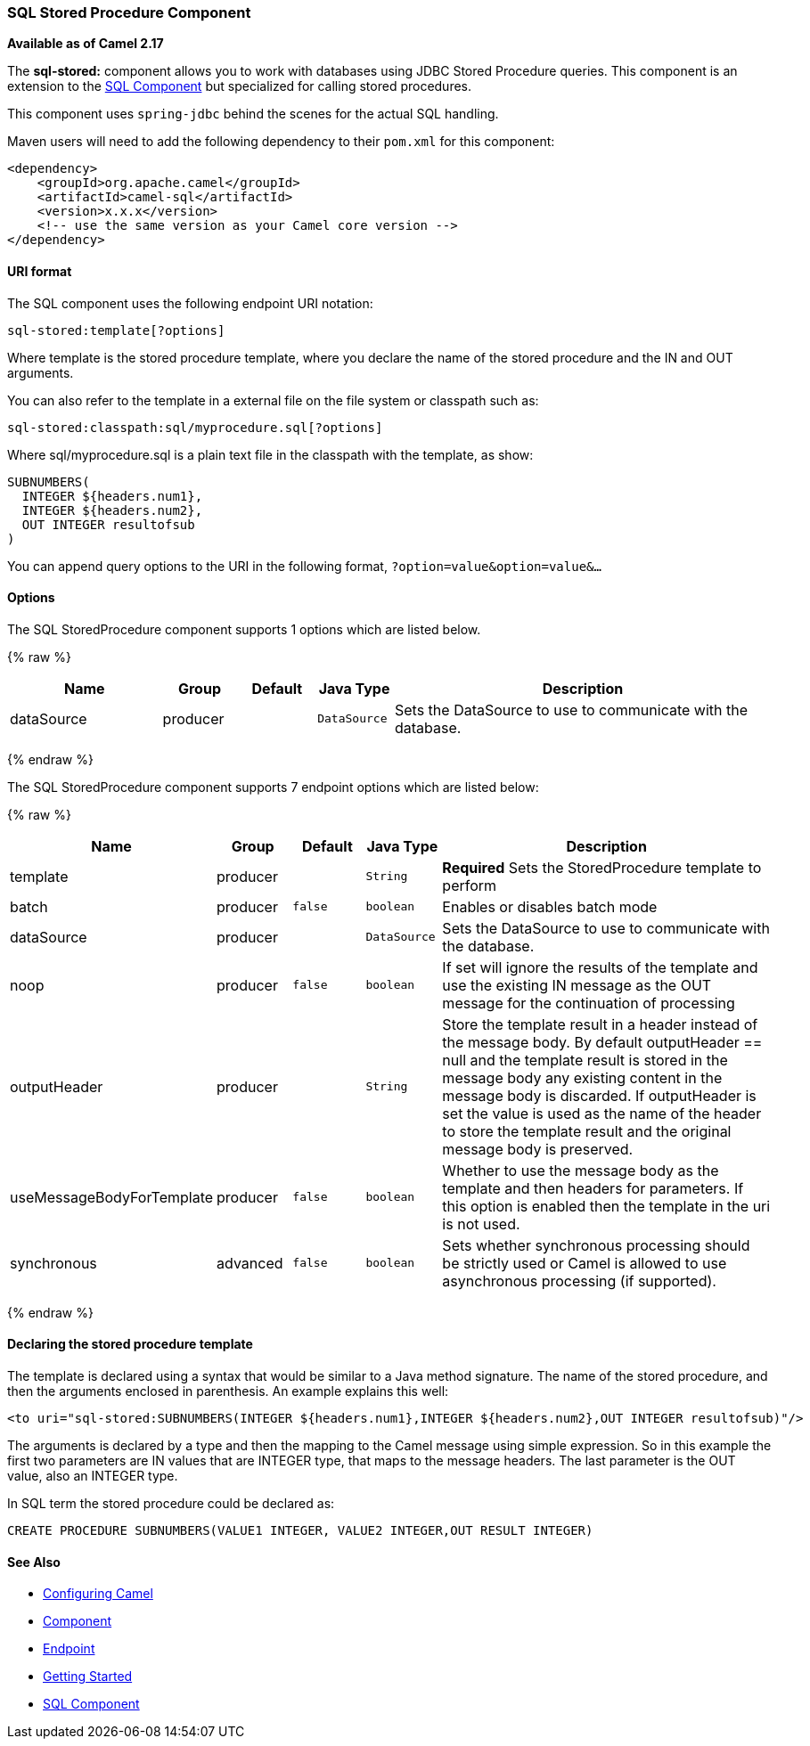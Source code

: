 [[SQLStoredProcedure-SQLStoredProcedureComponent]]
SQL Stored Procedure Component
~~~~~~~~~~~~~~~~~~~~~~~~~~~~~~

*Available as of Camel 2.17*

The *sql-stored:* component allows you to work with databases using JDBC
Stored Procedure queries. This component is an extension to
the link:sql-component.html[SQL Component] but specialized for calling
stored procedures.

This component uses `spring-jdbc` behind the scenes for the actual SQL
handling.

Maven users will need to add the following dependency to their `pom.xml`
for this component:

[source,xml]
------------------------------------------------------------
<dependency>
    <groupId>org.apache.camel</groupId>
    <artifactId>camel-sql</artifactId>
    <version>x.x.x</version>
    <!-- use the same version as your Camel core version -->
</dependency>
------------------------------------------------------------

[[SQLStoredProcedure-URIformat]]
URI format
^^^^^^^^^^

The SQL component uses the following endpoint URI notation:

[source,java]
-----------------------------
sql-stored:template[?options]
-----------------------------

Where template is the stored procedure template, where you declare the
name of the stored procedure and the IN and OUT arguments. 

You can also refer to the template in a external file on the file system
or classpath such as:

[source,java]
--------------------------------------------------
sql-stored:classpath:sql/myprocedure.sql[?options]
--------------------------------------------------

Where sql/myprocedure.sql is a plain text file in the classpath with the
template, as show:

[source,java]
--------------------------
SUBNUMBERS(
  INTEGER ${headers.num1},
  INTEGER ${headers.num2},
  OUT INTEGER resultofsub
)
--------------------------

You can append query options to the URI in the following format,
`?option=value&option=value&...`

[[SQLStoredProcedure-Options]]
Options
^^^^^^^



// component options: START
The SQL StoredProcedure component supports 1 options which are listed below.



{% raw %}
[width="100%",cols="2,1,1m,1m,5",options="header"]
|=======================================================================
| Name | Group | Default | Java Type | Description
| dataSource | producer |  | DataSource | Sets the DataSource to use to communicate with the database.
|=======================================================================
{% endraw %}
// component options: END




// endpoint options: START
The SQL StoredProcedure component supports 7 endpoint options which are listed below:

{% raw %}
[width="100%",cols="2,1,1m,1m,5",options="header"]
|=======================================================================
| Name | Group | Default | Java Type | Description
| template | producer |  | String | *Required* Sets the StoredProcedure template to perform
| batch | producer | false | boolean | Enables or disables batch mode
| dataSource | producer |  | DataSource | Sets the DataSource to use to communicate with the database.
| noop | producer | false | boolean | If set will ignore the results of the template and use the existing IN message as the OUT message for the continuation of processing
| outputHeader | producer |  | String | Store the template result in a header instead of the message body. By default outputHeader == null and the template result is stored in the message body any existing content in the message body is discarded. If outputHeader is set the value is used as the name of the header to store the template result and the original message body is preserved.
| useMessageBodyForTemplate | producer | false | boolean | Whether to use the message body as the template and then headers for parameters. If this option is enabled then the template in the uri is not used.
| synchronous | advanced | false | boolean | Sets whether synchronous processing should be strictly used or Camel is allowed to use asynchronous processing (if supported).
|=======================================================================
{% endraw %}
// endpoint options: END


[[SQLStoredProcedure-Declaringthestoredproceduretemplate]]
Declaring the stored procedure template
^^^^^^^^^^^^^^^^^^^^^^^^^^^^^^^^^^^^^^^

The template is declared using a syntax that would be similar to a Java
method signature. The name of the stored procedure, and then the
arguments enclosed in parenthesis. An example explains this well:

[source,java]
----------------------------------------------------------------------------------------------------------
<to uri="sql-stored:SUBNUMBERS(INTEGER ${headers.num1},INTEGER ${headers.num2},OUT INTEGER resultofsub)"/>
----------------------------------------------------------------------------------------------------------

The arguments is declared by a type and then the mapping to the Camel
message using simple expression. So in this example the first two
parameters are IN values that are INTEGER type, that maps to the message
headers. The last parameter is the OUT value, also an INTEGER type.

In SQL term the stored procedure could be declared as:

[source,java]
------------------------------------------------------------------------------
CREATE PROCEDURE SUBNUMBERS(VALUE1 INTEGER, VALUE2 INTEGER,OUT RESULT INTEGER)
------------------------------------------------------------------------------

[[SQLStoredProcedure-SeeAlso]]
See Also
^^^^^^^^

* link:configuring-camel.html[Configuring Camel]
* link:component.html[Component]
* link:endpoint.html[Endpoint]
* link:getting-started.html[Getting Started]

* link:sql-component.html[SQL Component]

